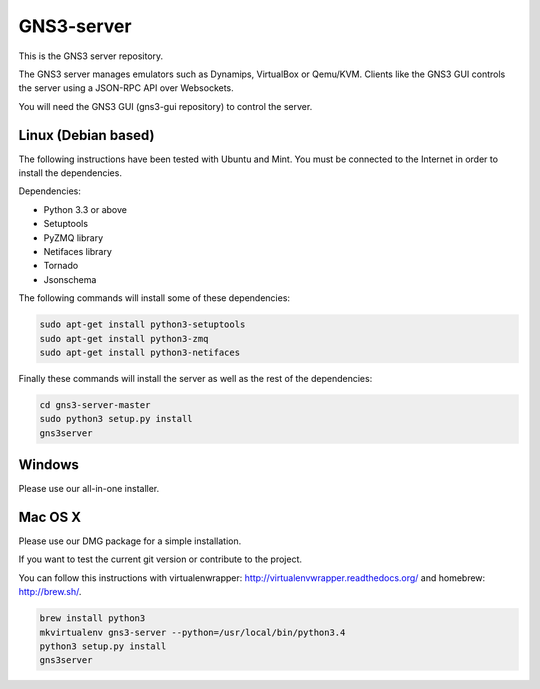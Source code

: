 GNS3-server
===========

This is the GNS3 server repository.

The GNS3 server manages emulators such as Dynamips, VirtualBox or Qemu/KVM.
Clients like the GNS3 GUI controls the server using a JSON-RPC API over Websockets.

You will need the GNS3 GUI (gns3-gui repository) to control the server.

Linux (Debian based)
--------------------

The following instructions have been tested with Ubuntu and Mint.
You must be connected to the Internet in order to install the dependencies.

Dependencies:

- Python 3.3 or above
- Setuptools
- PyZMQ library
- Netifaces library
- Tornado
- Jsonschema

The following commands will install some of these dependencies:

.. code:: bash

   sudo apt-get install python3-setuptools
   sudo apt-get install python3-zmq
   sudo apt-get install python3-netifaces

Finally these commands will install the server as well as the rest of the dependencies:

.. code:: bash

   cd gns3-server-master
   sudo python3 setup.py install
   gns3server

Windows
-------

Please use our all-in-one installer.

Mac OS X
--------

Please use our DMG package for a simple installation.

If you want to test the current git version or contribute to the project.

You can follow this instructions with virtualenwrapper: http://virtualenvwrapper.readthedocs.org/
and homebrew: http://brew.sh/.

.. code:: bash

   brew install python3
   mkvirtualenv gns3-server --python=/usr/local/bin/python3.4
   python3 setup.py install
   gns3server


